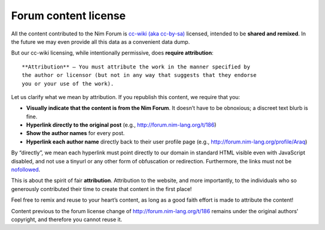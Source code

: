 Forum content license
=====================

All the content contributed to the Nim Forum is `cc-wiki (aka cc-by-sa)
<http://creativecommons.org/licenses/by-sa/3.0/>`_ licensed, intended to be
**shared and remixed**. In the future we may even provide all this data as a
convenient data dump.

But our cc-wiki licensing, while intentionally permissive, does **require
attribution**::

    **Attribution** — You must attribute the work in the manner specified by
    the author or licensor (but not in any way that suggests that they endorse
    you or your use of the work).

Let us clarify what we mean by attribution. If you republish this content, we
require that you:

* **Visually indicate that the content is from the Nim Forum**. It doesn’t
  have to be obnoxious; a discreet text blurb is fine.
* **Hyperlink directly to the original post** (e.g.,
  http://forum.nim-lang.org/t/186)
* **Show the author names** for every post.
* **Hyperlink each author name** directly back to their user profile page
  (e.g., http://forum.nim-lang.org/profile/Araq)

By “directly”, we mean each hyperlink must point directly to our domain in
standard HTML visible even with JavaScript disabled, and not use a tinyurl or
any other form of obfuscation or redirection. Furthermore, the links must not
be `nofollowed
<http://googleblog.blogspot.com.es/2005/01/preventing-comment-spam.html>`_.

This is about the spirit of fair **attribution**. Attribution to the website,
and more importantly, to the individuals who so generously contributed their
time to create that content in the first place!

Feel free to remix and reuse to your heart’s content, as long as a good faith
effort is made to attribute the content!

Content previous to the forum license change of
http://forum.nim-lang.org/t/186 remains under the original authors'
copyright, and therefore you cannot reuse it.
